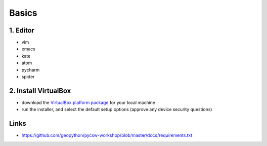 .. _requirements_basics:

Basics
======


1. Editor
----------

* vim
* emacs
* kate
* atom
* pycharm
* spider

2. Install VirtualBox
---------------------

* download the `VirtualBox platform package <https://www.virtualbox.org/wiki/Downloads>`__ for your local machine
* run the installer, and select the default setup options (approve any device security questions)


Links
-----

* https://github.com/geopython/pycsw-workshop/blob/master/docs/requirements.txt
